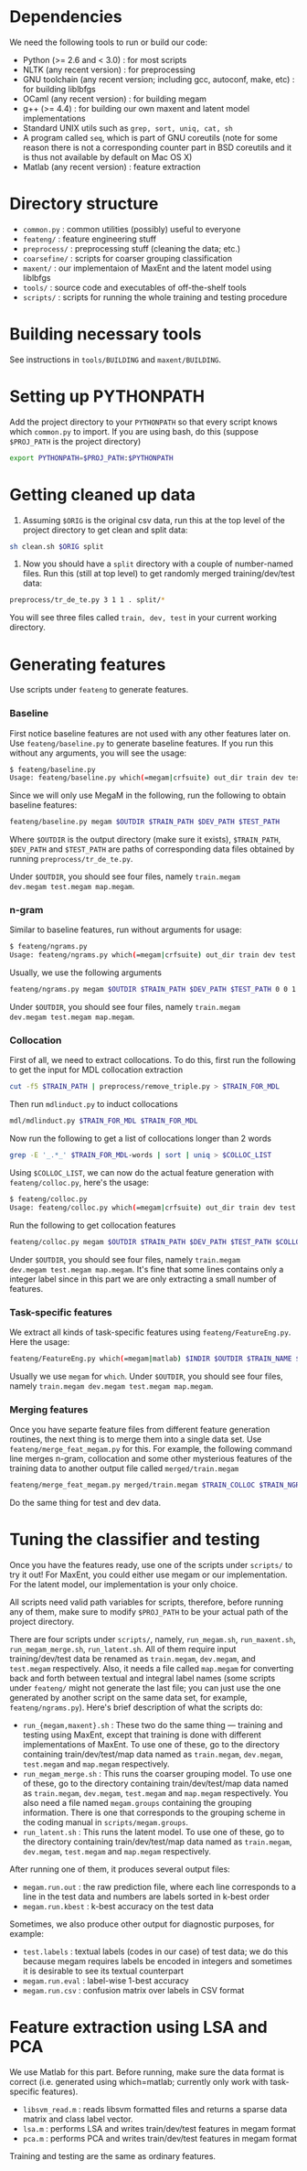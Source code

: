 * Dependencies
We need the following tools to run or build our code:
- Python (>= 2.6 and < 3.0) : for most scripts
- NLTK (any recent version) : for preprocessing
- GNU toolchain (any recent version; including gcc, autoconf, make,
  etc) : for building liblbfgs
- OCaml (any recent version) : for building megam
- g++ (>= 4.4) : for building our own maxent and latent model
  implementations
- Standard UNIX utils such as =grep, sort, uniq, cat, sh=
- A program called =seq=, which is part of GNU coreutils (note for
  some reason there is not a corresponding counter part in BSD
  coreutils and it is thus not available by default on Mac OS X)
- Matlab (any recent version) : feature extraction

* Directory structure
- =common.py= : common utilities (possibly) useful to everyone
- =feateng/= : feature engineering stuff
- =preprocess/= : preprocessing stuff (cleaning the data; etc.)
- =coarsefine/= : scripts for coarser grouping classification
- =maxent/= : our implementaion of MaxEnt and the latent model using
  liblbfgs
- =tools/= : source code and executables of off-the-shelf tools
- =scripts/= : scripts for running the whole training and testing
  procedure

* Building necessary tools
See instructions in =tools/BUILDING= and =maxent/BUILDING=.

* Setting up PYTHONPATH
Add the project directory to your =PYTHONPATH= so that every script
knows which =common.py= to import. If you are using bash, do this
(suppose =$PROJ_PATH= is the project directory)

#+BEGIN_SRC sh
export PYTHONPATH=$PROJ_PATH:$PYTHONPATH
#+END_SRC

* Getting cleaned up data
1. Assuming =$ORIG= is the original csv data, run this at the top
   level of the project directory to get clean and split data:

#+BEGIN_SRC sh
sh clean.sh $ORIG split
#+END_SRC

2. Now you should have a =split= directory with a couple of
   number-named files. Run this (still at top level) to get randomly
   merged training/dev/test data:

#+BEGIN_SRC sh
preprocess/tr_de_te.py 3 1 1 . split/*
#+END_SRC

   You will see three files called =train, dev, test= in your current
   working directory.

* Generating features
Use scripts under =feateng= to generate features.

*** Baseline
First notice baseline features are not used with any other features
later on. Use =feateng/baseline.py= to generate baseline features. If
you run this without any arguments, you will see the usage:
#+BEGIN_SRC sh
$ feateng/baseline.py
Usage: feateng/baseline.py which(=megam|crfsuite) out_dir train dev test [window_back=1 window_forward=1]
#+END_SRC

Since we will only use MegaM in the following, run the following to
obtain baseline features:
#+BEGIN_SRC sh
feateng/baseline.py megam $OUTDIR $TRAIN_PATH $DEV_PATH $TEST_PATH
#+END_SRC

Where =$OUTDIR= is the output directory (make sure it exists),
=$TRAIN_PATH=, =$DEV_PATH= and =$TEST_PATH= are paths of corresponding
data files obtained by running =preprocess/tr_de_te.py=.

Under =$OUTDIR=, you should see four files, namely =train.megam
dev.megam test.megam map.megam=.

*** n-gram
Similar to baseline features, run without arguments for usage:
#+BEGIN_SRC sh
$ feateng/ngrams.py
Usage: feateng/ngrams.py which(=megam|crfsuite) out_dir train dev test window_back window_forward ngram_window stem
#+END_SRC

Usually, we use the following arguments
#+BEGIN_SRC sh
feateng/ngrams.py megam $OUTDIR $TRAIN_PATH $DEV_PATH $TEST_PATH 0 0 1 1
#+END_SRC

Under =$OUTDIR=, you should see four files, namely =train.megam
dev.megam test.megam map.megam=.

*** Collocation
First of all, we need to extract collocations. To do this, first run
the following to get the input for MDL collocation extraction
#+BEGIN_SRC sh
cut -f5 $TRAIN_PATH | preprocess/remove_triple.py > $TRAIN_FOR_MDL
#+END_SRC

Then run =mdlinduct.py= to induct collocations
#+BEGIN_SRC sh
mdl/mdlinduct.py $TRAIN_FOR_MDL $TRAIN_FOR_MDL
#+END_SRC

Now run the following to get a list of collocations longer than 2
words
#+BEGIN_SRC sh
grep -E '_.*_' $TRAIN_FOR_MDL-words | sort | uniq > $COLLOC_LIST
#+END_SRC

Using =$COLLOC_LIST=, we can now do the actual feature generation with
=feateng/colloc.py=, here's the usage:
#+BEGIN_SRC sh
$ feateng/colloc.py
Usage: feateng/colloc.py which(=megam|crfsuite) out_dir train dev test colloc
#+END_SRC

Run the following to get collocation features
#+BEGIN_SRC sh
feateng/colloc.py megam $OUTDIR $TRAIN_PATH $DEV_PATH $TEST_PATH $COLLOC_LIST
#+END_SRC

Under =$OUTDIR=, you should see four files, namely =train.megam
dev.megam test.megam map.megam=. It's fine that some lines contains
only a integer label since in this part we are only extracting a small
number of features.

*** Task-specific features
We extract all kinds of task-specific features using
=feateng/FeatureEng.py=. Here the usage:
#+BEGIN_SRC sh
feateng/FeatureEng.py which(=megam|matlab) $INDIR $OUTDIR $TRAIN_NAME $DEV_NAME $TEST_NAME
#+END_SRC

Usually we use =megam= for =which=. Under =$OUTDIR=, you should see
four files, namely =train.megam dev.megam test.megam map.megam=.

*** Merging features
Once you have separte feature files from different feature generation
routines, the next thing is to merge them into a single data set. Use
=feateng/merge_feat_megam.py= for this. For example, the following
command line merges n-gram, collocation and some other mysterious
features of the training data to another output file called
=merged/train.megam=
#+BEGIN_SRC sh
feateng/merge_feat_megam.py merged/train.megam $TRAIN_COLLOC $TRAIN_NGRAMS $TRAIN_MYSTERY
#+END_SRC

Do the same thing for test and dev data.

* Tuning the classifier and testing
Once you have the features ready, use one of the scripts under
=scripts/= to try it out! For MaxEnt, you could either use megam or
our implementation. For the latent model, our implementation is your
only choice.

All scripts need valid path variables for scripts, therefore, before
running any of them, make sure to modify =$PROJ_PATH= to be your
actual path of the project directory.

There are four scripts under =scripts/=, namely, =run_megam.sh=,
=run_maxent.sh=, =run_megam_merge.sh=, =run_latent.sh=. All of them
require input training/dev/test data be renamed as =train.megam=,
=dev.megam=, and =test.megam= respectively. Also, it needs a file
called =map.megam= for converting back and forth between textual and
integral label names (some scripts under =feateng/= might not generate
the last file; you can just use the one generated by another script on
the same data set, for example, =feateng/ngrams.py=). Here's brief
description of what the scripts do:

- =run_{megam,maxent}.sh= : These two do the same thing --- training
  and testing using MaxEnt, except that training is done with
  different implementations of MaxEnt. To use one of these, go to the
  directory containing train/dev/test/map data named as =train.megam=,
  =dev.megam=, =test.megam= and =map.megam= respectively.
- =run_megam_merge.sh= : This runs the coarser grouping model. To use
  one of these, go to the directory containing train/dev/test/map data
  named as =train.megam=, =dev.megam=, =test.megam= and =map.megam=
  respectively. You also need a file named =megam.groups= containing
  the grouping information. There is one that corresponds to the
  grouping scheme in the coding manual in =scripts/megam.groups=.
- =run_latent.sh= : This runs the latent model. To use one
  of these, go to the directory containing train/dev/test/map data
  named as =train.megam=, =dev.megam=, =test.megam= and =map.megam=
  respectively.

After running one of them, it produces several output files:
- =megam.run.out= : the raw prediction file, where each line
  corresponds to a line in the test data and numbers are labels sorted
  in k-best order
- =megam.run.kbest= : k-best accuracy on the test data

Sometimes, we also produce other output for diagnostic purposes, for
example:
- =test.labels= : textual labels (codes in our case) of test data; we
  do this because megam requires labels be encoded in integers and
  sometimes it is desirable to see its textual counterpart
- =megam.run.eval= : label-wise 1-best accuracy
- =megam.run.csv= : confusion matrix over labels in CSV format

* Feature extraction using LSA and PCA
We use Matlab for this part. Before running, make sure the data format
is correct (i.e. generated using which=matlab; currently only work
with task-specific features).

- =libsvm_read.m= : reads libsvm formatted files and returns a sparse
  data matrix and class label vector.
- =lsa.m= : performs LSA and writes train/dev/test features in megam
  format
- =pca.m= : performs PCA and writes train/dev/test features in megam
  format

Training and testing are the same as ordinary features.

